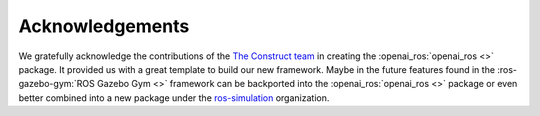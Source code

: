 ================
Acknowledgements
================

We gratefully acknowledge the contributions of the `The Construct team`_ in creating the
:openai_ros:`openai_ros <>` package. It provided us with a great template to build our new framework.
Maybe in the future features found in the :ros-gazebo-gym:`ROS Gazebo Gym <>` framework can
be backported into the :openai_ros:`openai_ros <>` package or even better combined into a new package
under the `ros-simulation`_ organization.

.. _`The Construct team`: https://www.theconstructsim.com/
.. _`ros-simulation`: https://github.com/ros-simulation

